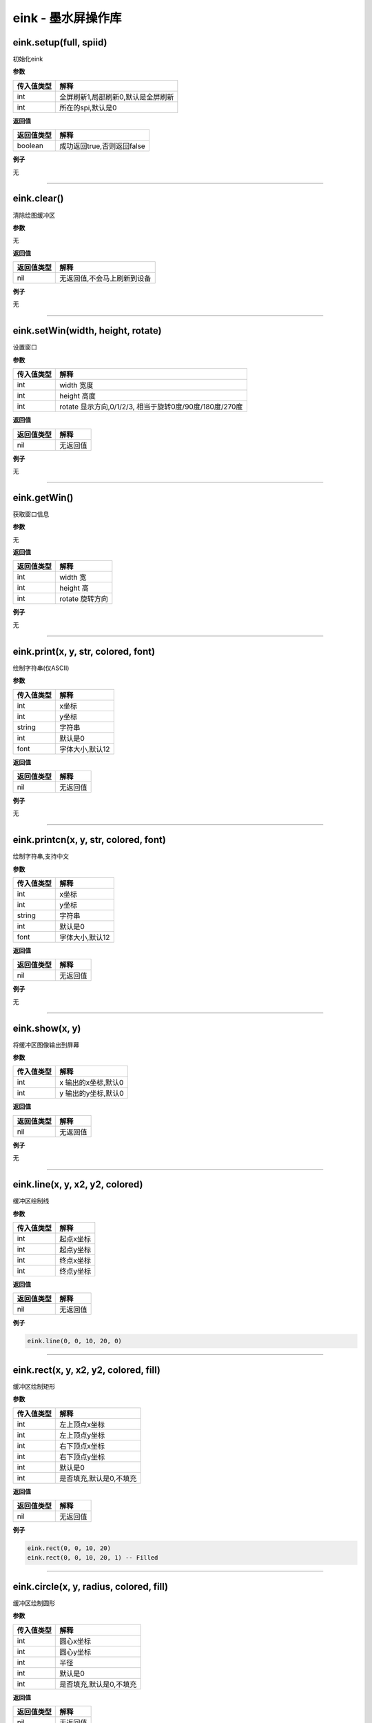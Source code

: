 eink - 墨水屏操作库
===================

eink.setup(full, spiid)
-----------------------

初始化eink

**参数**

========== ==================================
传入值类型 解释
========== ==================================
int        全屏刷新1,局部刷新0,默认是全屏刷新
int        所在的spi,默认是0
========== ==================================

**返回值**

========== ==========================
返回值类型 解释
========== ==========================
boolean    成功返回true,否则返回false
========== ==========================

**例子**

无

--------------

eink.clear()
------------

清除绘图缓冲区

**参数**

无

**返回值**

========== ===========================
返回值类型 解释
========== ===========================
nil        无返回值,不会马上刷新到设备
========== ===========================

**例子**

无

--------------

eink.setWin(width, height, rotate)
----------------------------------

设置窗口

**参数**

========== =======================================================
传入值类型 解释
========== =======================================================
int        width 宽度
int        height 高度
int        rotate 显示方向,0/1/2/3, 相当于旋转0度/90度/180度/270度
========== =======================================================

**返回值**

========== ========
返回值类型 解释
========== ========
nil        无返回值
========== ========

**例子**

无

--------------

eink.getWin()
-------------

获取窗口信息

**参数**

无

**返回值**

========== ===============
返回值类型 解释
========== ===============
int        width 宽
int        height 高
int        rotate 旋转方向
========== ===============

**例子**

无

--------------

eink.print(x, y, str, colored, font)
------------------------------------

绘制字符串(仅ASCII)

**参数**

========== ===============
传入值类型 解释
========== ===============
int        x坐标
int        y坐标
string     字符串
int        默认是0
font       字体大小,默认12
========== ===============

**返回值**

========== ========
返回值类型 解释
========== ========
nil        无返回值
========== ========

**例子**

无

--------------

eink.printcn(x, y, str, colored, font)
--------------------------------------

绘制字符串,支持中文

**参数**

========== ===============
传入值类型 解释
========== ===============
int        x坐标
int        y坐标
string     字符串
int        默认是0
font       字体大小,默认12
========== ===============

**返回值**

========== ========
返回值类型 解释
========== ========
nil        无返回值
========== ========

**例子**

无

--------------

eink.show(x, y)
---------------

将缓冲区图像输出到屏幕

**参数**

========== ===================
传入值类型 解释
========== ===================
int        x 输出的x坐标,默认0
int        y 输出的y坐标,默认0
========== ===================

**返回值**

========== ========
返回值类型 解释
========== ========
nil        无返回值
========== ========

**例子**

无

--------------

eink.line(x, y, x2, y2, colored)
--------------------------------

缓冲区绘制线

**参数**

========== =========
传入值类型 解释
========== =========
int        起点x坐标
int        起点y坐标
int        终点x坐标
int        终点y坐标
========== =========

**返回值**

========== ========
返回值类型 解释
========== ========
nil        无返回值
========== ========

**例子**

.. code:: lua

   eink.line(0, 0, 10, 20, 0)

--------------

eink.rect(x, y, x2, y2, colored, fill)
--------------------------------------

缓冲区绘制矩形

**参数**

========== =======================
传入值类型 解释
========== =======================
int        左上顶点x坐标
int        左上顶点y坐标
int        右下顶点x坐标
int        右下顶点y坐标
int        默认是0
int        是否填充,默认是0,不填充
========== =======================

**返回值**

========== ========
返回值类型 解释
========== ========
nil        无返回值
========== ========

**例子**

.. code:: lua

   eink.rect(0, 0, 10, 20)
   eink.rect(0, 0, 10, 20, 1) -- Filled

--------------

eink.circle(x, y, radius, colored, fill)
----------------------------------------

缓冲区绘制圆形

**参数**

========== =======================
传入值类型 解释
========== =======================
int        圆心x坐标
int        圆心y坐标
int        半径
int        默认是0
int        是否填充,默认是0,不填充
========== =======================

**返回值**

========== ========
返回值类型 解释
========== ========
nil        无返回值
========== ========

**例子**

.. code:: lua

   eink.circle(0, 0, 10)
   eink.circle(0, 0, 10, 1, 1) -- Filled

--------------

eink.qrcode(x, y, str, version)
-------------------------------

缓冲区绘制QRCode

**参数**

========== ============
传入值类型 解释
========== ============
int        x坐标
int        y坐标
string     二维码的内容
int        二维码版本号
========== ============

**返回值**

========== ========
返回值类型 解释
========== ========
nil        无返回值
========== ========

**例子**

无

--------------

eink.bat(x, y, bat)
-------------------

缓冲区绘制电池

**参数**

========== =================
传入值类型 解释
========== =================
int        x坐标
int        y坐标
int        电池电压,单位毫伏
========== =================

**返回值**

========== ========
返回值类型 解释
========== ========
nil        无返回值
========== ========

**例子**

无

--------------

eink.weather_icon(x, y, code)
-----------------------------

缓冲区绘制天气图标

**参数**

========== ========
传入值类型 解释
========== ========
int        x坐标
int        y坐标
int        天气代号
========== ========

**返回值**

========== ========
返回值类型 解释
========== ========
nil        无返回值
========== ========

**例子**

无

--------------

eink.model(m)
-------------

设置墨水屏驱动型号

**参数**

========== ==============================================
传入值类型 解释
========== ==============================================
int        型号名称, 例如 eink.model(eink.MODEL_1in54_V2)
========== ==============================================

**返回值**

========== ========
返回值类型 解释
========== ========
nil        无返回值
========== ========

**例子**

无

--------------

